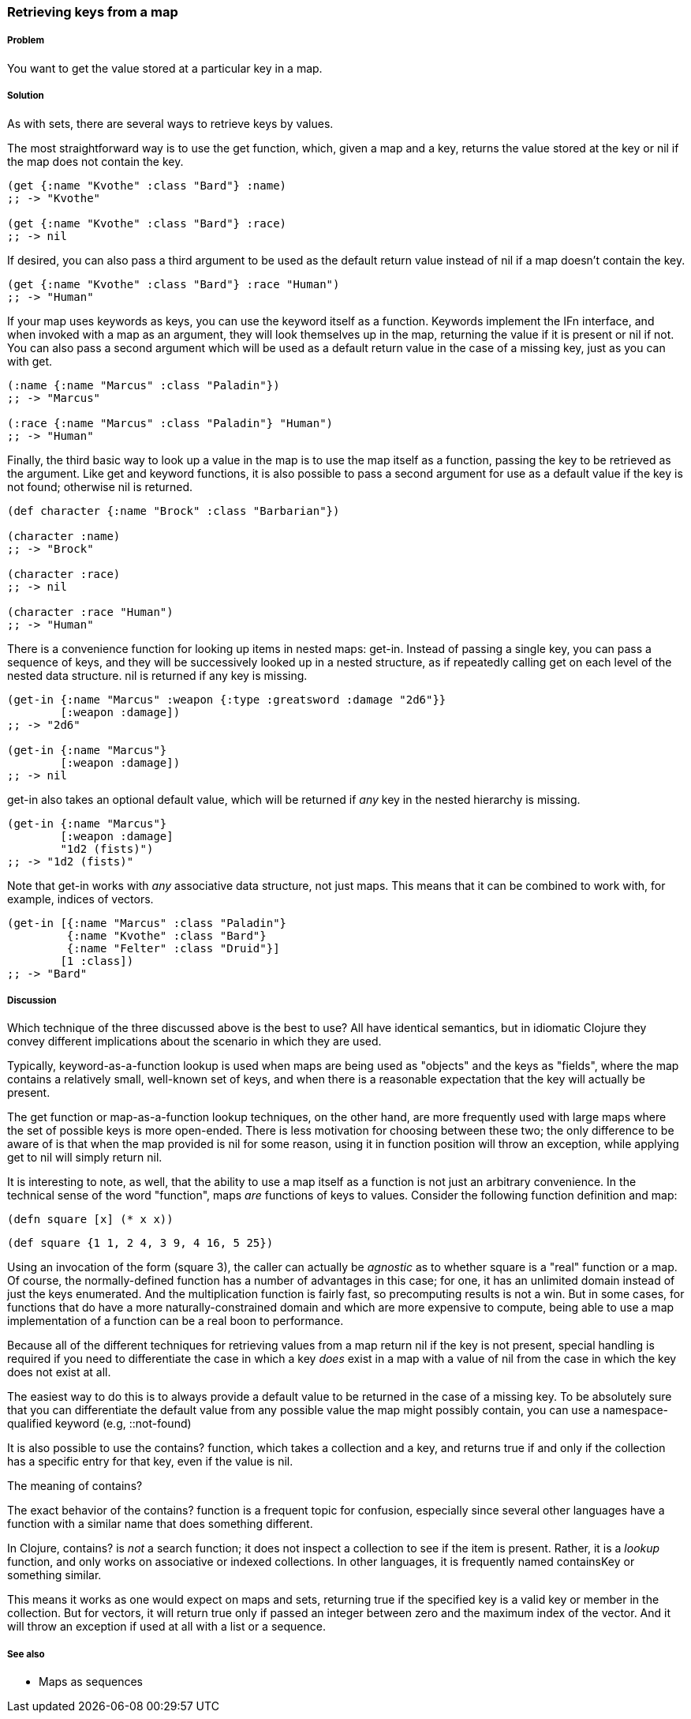 === Retrieving keys from a map

===== Problem

You want to get the value stored at a particular key in a map.

===== Solution

As with sets, there are several ways to retrieve keys by values.

The most straightforward way is to use the +get+ function, which, given
a map and a key, returns the value stored at the key or +nil+ if the
map does not contain the key.

[source,clojure]
----
(get {:name "Kvothe" :class "Bard"} :name)
;; -> "Kvothe"

(get {:name "Kvothe" :class "Bard"} :race)
;; -> nil
----

If desired, you can also pass a third argument to be used as the
default return value instead of +nil+ if a map doesn't contain the key.

[source,clojure]
----
(get {:name "Kvothe" :class "Bard"} :race "Human")
;; -> "Human"
----

If your map uses keywords as keys, you can use the keyword itself as a
function. Keywords implement the +IFn+ interface, and when invoked
with a map as an argument, they will look themselves up in the map,
returning the value if it is present or +nil+ if not. You can also
pass a second argument which will be used as a default return value in
the case of a missing key, just as you can with +get+.

[source,clojure]
----
(:name {:name "Marcus" :class "Paladin"})
;; -> "Marcus"

(:race {:name "Marcus" :class "Paladin"} "Human")
;; -> "Human"
----

Finally, the third basic way to look up a value in the map is to use
the map itself as a function, passing the key to be retrieved as the
argument. Like +get+ and keyword functions, it is also possible to
pass a second argument for use as a default value if the key is not
found; otherwise +nil+ is returned.

[source,clojure]
----
(def character {:name "Brock" :class "Barbarian"})

(character :name)
;; -> "Brock"

(character :race)
;; -> nil

(character :race "Human")
;; -> "Human"
----

There is a convenience function for looking up items in nested maps:
+get-in+. Instead of passing a single key, you can pass a sequence of
keys, and they will be successively looked up in a nested structure,
as if repeatedly calling +get+ on each level of the nested data
structure. +nil+ is returned if any key is missing.

[source,clojure]
----
(get-in {:name "Marcus" :weapon {:type :greatsword :damage "2d6"}}
        [:weapon :damage])
;; -> "2d6"

(get-in {:name "Marcus"}
        [:weapon :damage])
;; -> nil
----

+get-in+ also takes an optional default value, which will be returned
if _any_ key in the nested hierarchy is missing.

[source,clojure]
----
(get-in {:name "Marcus"}
        [:weapon :damage]
        "1d2 (fists)")
;; -> "1d2 (fists)"
----

Note that +get-in+ works with _any_ associative data structure, not
just maps. This means that it can be combined to work with, for
example, indices of vectors.

[source,clojure]
----
(get-in [{:name "Marcus" :class "Paladin"}
         {:name "Kvothe" :class "Bard"}
         {:name "Felter" :class "Druid"}]
        [1 :class])
;; -> "Bard"
----

===== Discussion

Which technique of the three discussed above is the best to use? All
have identical semantics, but in idiomatic Clojure they convey
different implications about the scenario in which they are used.

Typically, keyword-as-a-function lookup is used when maps are being
used as "objects" and the keys as "fields", where the map contains a
relatively small, well-known set of keys, and when there is a
reasonable expectation that the key will actually be present.

The +get+ function or map-as-a-function lookup techniques, on the
other hand, are more frequently used with large maps where the set of
possible keys is more open-ended. There is less motivation for
choosing between these two; the only difference to be aware of is that
when the map provided is +nil+ for some reason, using it in function
position will throw an exception, while applying +get+ to +nil+ will
simply return +nil+.

It is interesting to note, as well, that the ability to use a map
itself as a function is not just an arbitrary convenience. In the
technical sense of the word "function", maps _are_ functions of keys
to values. Consider the following function definition and map:

[source,clojure]
----
(defn square [x] (* x x))
----

[source,clojure]
----
(def square {1 1, 2 4, 3 9, 4 16, 5 25})
----

Using an invocation of the form +(square 3)+, the caller can actually
be _agnostic_ as to whether +square+ is a "real" function or a map. Of
course, the normally-defined function has a number of advantages in
this case; for one, it has an unlimited domain instead of just the
keys enumerated. And the multiplication function is fairly fast, so
precomputing results is not a win. But in some cases, for functions
that do have a more naturally-constrained domain and which are more
expensive to compute, being able to use a map implementation of a
function can be a real boon to performance.

Because all of the different techniques for retrieving values from a
map return +nil+ if the key is not present, special handling is
required if you need to differentiate the case in which a key
_does_ exist in a map with a value of nil from the case in which the key does not
exist at all.

The easiest way to do this is to always provide a default value to be
returned in the case of a missing key. To be absolutely sure that you
can differentiate the default value from any possible value the map
might possibly contain, you can use a namespace-qualified keyword
(e.g, +::not-found+)

It is also possible to use the +contains?+ function, which takes a
collection and a key, and returns true if and only if the collection
has a specific entry for that key, even if the value is +nil+.

.The meaning of +contains?+
****

The exact behavior of the +contains?+ function is a frequent topic for
confusion, especially since several other languages have a function
with a similar name that does something different.

In Clojure, +contains?+ is _not_ a search function; it does not
inspect a collection to see if the item is present. Rather, it is a
_lookup_ function, and only works on associative or indexed
collections. In other languages, it is frequently named +containsKey+
or something similar.

This means it works as one would expect on maps and sets, returning
true if the specified key is a valid key or member in the
collection. But for vectors, it will return true only if passed an
integer between zero and the maximum index of the vector. And it will
throw an exception if used at all with a list or a sequence.

****

===== See also

* Maps as sequences
